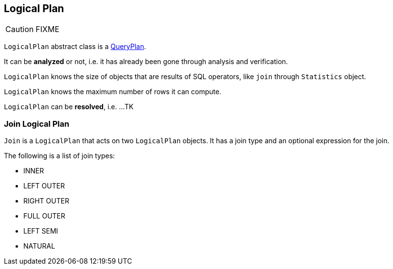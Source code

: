 == Logical Plan

CAUTION: FIXME

`LogicalPlan` abstract class is a link:spark-sql-query-plan.adoc[QueryPlan].

It can be *analyzed* or not, i.e. it has already been gone through analysis and verification.

`LogicalPlan` knows the size of objects that are results of SQL operators, like `join` through `Statistics` object.

`LogicalPlan` knows the maximum number of rows it can compute.

`LogicalPlan` can be *resolved*, i.e. ...TK

=== [[Join]] Join Logical Plan

`Join` is a `LogicalPlan` that acts on two `LogicalPlan` objects. It has a join type and an optional expression for the join.

The following is a list of join types:

* INNER
* LEFT OUTER
* RIGHT OUTER
* FULL OUTER
* LEFT SEMI
* NATURAL
